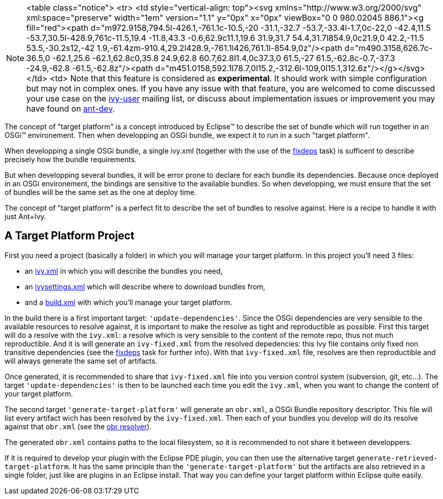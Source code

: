 


[NOTE]
====

<table class="notice">
  <tr>
    <td style="vertical-align: top"><svg xmlns="http://www.w3.org/2000/svg" xml:space="preserve" width="1em" version="1.1" y="0px" x="0px" viewBox="0 0 980.02045 886.1"><g fill="red"><path d="m972.9158,794.5l-426.1,-761.1c-10.5,-20 -31.1,-32.7 -53.7,-33.4l-1.7,0c-22,0 -42.4,11.5 -53.7,30.5l-428.9,761c-11.5,19.4 -11.8,43.3 -0.6,62.9c11.1,19.6 31.9,31.7 54.4,31.7l854.9,0c21.9,0 42.2,-11.5 53.5,-30.2s12,-42 1.9,-61.4zm-910.4,29.2l428.9,-761.1l426,761.1l-854.9,0z"/><path d="m490.3158,626.7c-36.5,0 -62.1,25.6 -62.1,62.8c0,35.8 24.9,62.8 60.7,62.8l1.4,0c37.3,0 61.5,-27 61.5,-62.8c-0.7,-37.3 -24.9,-62.8 -61.5,-62.8z"/><path d="m451.0158,592.1l78.7,0l15.2,-312.6l-109,0l15.1,312.6z"/></g></svg></td>
    <td>
    Note that this feature is considered as *experimental*. It should work with simple configuration but may not in complex ones. If you have any issue with that feature, you are welcomed to come discussed your use case on the link:http://ant.apache.org/ivy/mailing-lists.html[ivy-user] mailing list, or discuss about implementation issues or improvement you may have found on link:http://ant.apache.org/ivy/mailing-lists.html[ant-dev].

====


The concept of "target platform" is a concept introduced by Eclipse&#153; to describe the set of bundle which will run together in an OSGi&#153; environement. Then when developping an OSGi bundle, we expect it to run in a such "target platform".

When developping a single OSGi bundle, a single ivy.xml (together with the use of the link:../use/fixdeps.html[fixdeps] task) is sufficent to describe precisely how the bundle requirements.

But when developping several bundles, it will be error prone to declare for each bundle its dependencies. Because once deployed in an OSGi environement, the bindings are sensitive to the available bundles. So when developping, we must ensure that the set of bundles will be the same set as the one at deploy time.

The concept of "target platform" is a perfect fit to describe the set of bundles to resolve against. Here is a recipe to handle it with just Ant+Ivy.


== A Target Platform Project


First you need a project (basically a folder) in which you will manage your target platform. In this project you'll need 3 files:


* an link:../samples/target-platform/ivy.xml[ivy.xml] in which you will describe the bundles you need, +

* an link:../samples/target-platform/ivysettings.xml[ivysettings.xml] which will describe where to download bundles from, +

* and a link:../samples/target-platform/build.xml[build.xml] with which you'll manage your target platform. +


In the build there is a first important target: `'update-dependencies'`. Since the OSGi dependencies are very sensible to the available resources to resolve against, it is important to make the resolve as tight and reproductible as possible. First this target will do a resolve with the `ivy.xml`: a resolve which is very sensible to the content of the remote repo, thus not much reproductible. And it is will generate an `ivy-fixed.xml` from the resolved depedencies: this Ivy file contains only fixed non transitive dependencies (see the link:../use/fixdeps.html[fixdeps] task for further info). With that `ivy-fixed.xml` file, resolves are then reproductible and will always generate the same set of artifacts.

Once generated, it is recommended to share that `ivy-fixed.xml` file into you version control system (subversion, git, etc...). The target `'update-dependencies'` is then to be launched each time you edit the `ivy.xml`, when you want to change the content of your target platform.

The second target `'generate-target-platform'` will generate an `obr.xml`, a OSGi Bundle repository descriptor. This file will list every artifact wich has been resolved by the `ivy-fixed.xml`. Then each of your bundles you develop will do its resolve against that `obr.xml` (see the link:../resolver/obr.html[obr resolver]).

The generated `obr.xml` contains paths to the local filesystem, so it is recommended to not share it between developpers.

If it is required to develop your plugin with the Eclipse PDE plugin, you can then use the alternative target `generate-retrieved-target-platform`. It has the same principle than the `'generate-target-platform'` but the artifacts are also retrieved in a single folder, just like are plugins in an Eclipse install. That way you can define your target platform within Eclipse quite easily.

	